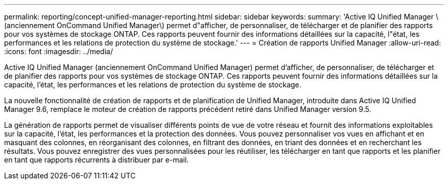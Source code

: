 ---
permalink: reporting/concept-unified-manager-reporting.html 
sidebar: sidebar 
keywords:  
summary: 'Active IQ Unified Manager \(anciennement OnCommand Unified Manager\) permet d"afficher, de personnaliser, de télécharger et de planifier des rapports pour vos systèmes de stockage ONTAP. Ces rapports peuvent fournir des informations détaillées sur la capacité, l"état, les performances et les relations de protection du système de stockage.' 
---
= Création de rapports Unified Manager
:allow-uri-read: 
:icons: font
:imagesdir: ../media/


[role="lead"]
Active IQ Unified Manager (anciennement OnCommand Unified Manager) permet d'afficher, de personnaliser, de télécharger et de planifier des rapports pour vos systèmes de stockage ONTAP. Ces rapports peuvent fournir des informations détaillées sur la capacité, l'état, les performances et les relations de protection du système de stockage.

La nouvelle fonctionnalité de création de rapports et de planification de Unified Manager, introduite dans Active IQ Unified Manager 9.6, remplace le moteur de création de rapports précédent retiré dans Unified Manager version 9.5.

La génération de rapports permet de visualiser différents points de vue de votre réseau et fournit des informations exploitables sur la capacité, l'état, les performances et la protection des données. Vous pouvez personnaliser vos vues en affichant et en masquant des colonnes, en réorganisant des colonnes, en filtrant des données, en triant des données et en recherchant les résultats. Vous pouvez enregistrer des vues personnalisées pour les réutiliser, les télécharger en tant que rapports et les planifier en tant que rapports récurrents à distribuer par e-mail.
